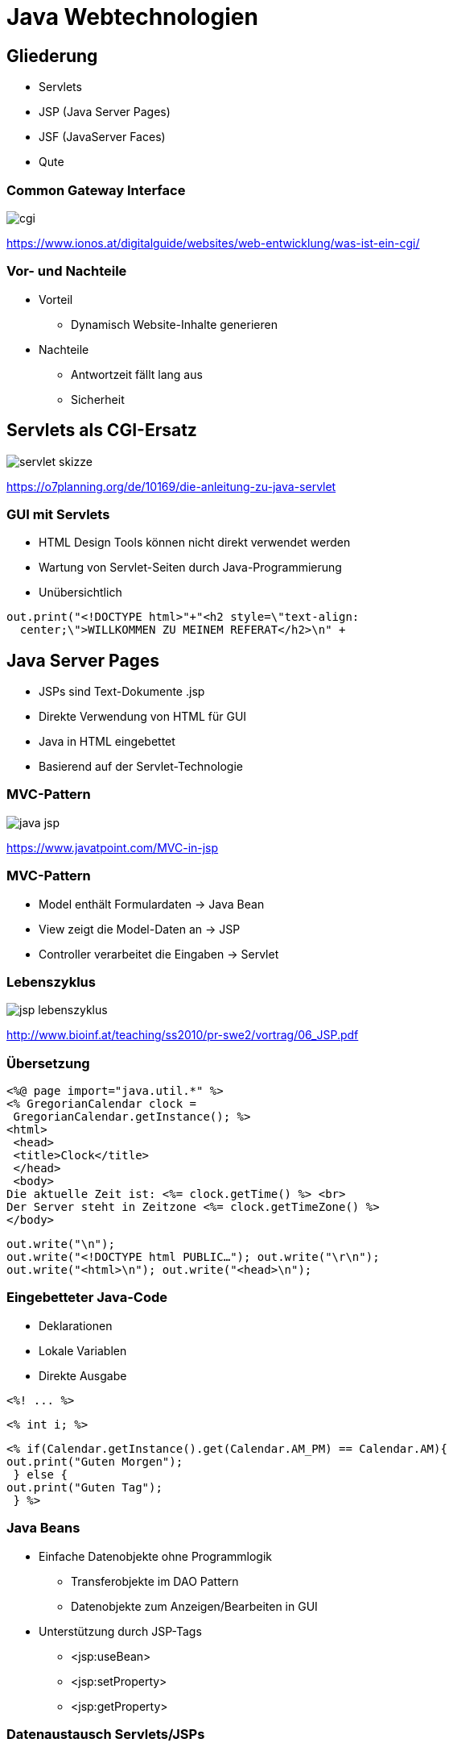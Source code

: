 = Java Webtechnologien
:revealjsdir: reveal.js
:revealjs_theme: solarized
:imagesdir: images

== Gliederung

* Servlets
* JSP (Java Server Pages)
* JSF (JavaServer Faces)
* Qute

=== Common Gateway Interface 

image::cgi.png[]
https://www.ionos.at/digitalguide/websites/web-entwicklung/was-ist-ein-cgi/

=== Vor- und Nachteile

* Vorteil
** Dynamisch Website-Inhalte generieren

* Nachteile
** Antwortzeit fällt lang aus
** Sicherheit

== Servlets als CGI-Ersatz

image::servlet-skizze.png[]
https://o7planning.org/de/10169/die-anleitung-zu-java-servlet

=== GUI mit Servlets

--
* HTML Design Tools können nicht direkt verwendet werden
* Wartung von Servlet-Seiten durch Java-Programmierung
* Unübersichtlich
--

----
out.print("<!DOCTYPE html>"+"<h2 style=\"text-align: 
  center;\">WILLKOMMEN ZU MEINEM REFERAT</h2>\n" +
----


== Java Server Pages

--
* JSPs sind Text-Dokumente .jsp
* Direkte Verwendung von HTML für GUI
* Java in HTML eingebettet
* Basierend auf der Servlet-Technologie
--

=== MVC-Pattern

image::java-jsp.jpg[]
https://www.javatpoint.com/MVC-in-jsp

=== MVC-Pattern

* Model enthält Formulardaten -> Java Bean
* View zeigt die Model-Daten an -> JSP
* Controller verarbeitet die Eingaben -> Servlet 

=== Lebenszyklus

image::jsp-lebenszyklus.png[]
http://www.bioinf.at/teaching/ss2010/pr-swe2/vortrag/06_JSP.pdf

=== Übersetzung

----
<%@ page import="java.util.*" %>
<% GregorianCalendar clock =
 GregorianCalendar.getInstance(); %>
<html>
 <head>
 <title>Clock</title>
 </head>
 <body>
Die aktuelle Zeit ist: <%= clock.getTime() %> <br>
Der Server steht in Zeitzone <%= clock.getTimeZone() %>
</body>
----

----
out.write("\n");
out.write("<!DOCTYPE html PUBLIC…"); out.write("\r\n");
out.write("<html>\n"); out.write("<head>\n");
----


=== Eingebetteter Java-Code

--
* Deklarationen
* Lokale Variablen
* Direkte Ausgabe
--


----
<%! ... %>
----

----
<% int i; %>
----

----
<% if(Calendar.getInstance().get(Calendar.AM_PM) == Calendar.AM){
out.print("Guten Morgen");
 } else {
out.print("Guten Tag");
 } %>
----

=== Java Beans

* Einfache Datenobjekte ohne Programmlogik
** Transferobjekte im DAO Pattern
** Datenobjekte zum Anzeigen/Bearbeiten in GUI

* Unterstützung durch JSP-Tags
** <jsp:useBean>
** <jsp:setProperty>
** <jsp:getProperty>

=== Datenaustausch Servlets/JSPs

* Beans mit scope = "page": sind privat in der JSP
* Beans mit scope = "request":
----
doGet(HttpServletRequest request,
 HttpServletResponse response) {
 ...
 bean = (BeanType)request.getAttribute("beanName");
----

=== Vor- und Nachteile

* Vorteil
** Kann volle Vielfalt von Java nutzen
** Portabel
** Serverseitig

* Nachteile
** Serverseitig
** Unübersichtlich

== JavaServer Faces

---
==== "Sämtlicher Code verschwindet aus der JSP-Seite, alles wird mittels Tags realisiert."
---

=== Code Sample

----
<p:dataTable var="car" value="#{listCarController.cars}" 
  rowKey="#{car.brand}" ..>
----

----
<p:column headerText="Marke" filterBy="#{car.brand}" 
  filterStyle="display:none">
    <h:outputText value="#{car.brand}" />
</p:column>
----

----
<p:commandButton icon="pi pi-plus" style="margin:5px;" 
  value="Autoteile hinzufügen" action="#{controller.addCarPart}" 
    actionListener="#{listCarController.redirectToCarParts}">
      <f:setPropertyActionListener value="#{car}" 
        target="#{controller.car}"/>
</p:commandButton>
----

=== PrimeFaces

==== PrimeFaces ist eine Sammlung von UI-Komponenten für JavaServer Faces

=== Überblick

image::jsf-skizze.png[]
https://entwickler.de/online/jsf-ueberblick-und-einsatzzweck-115542.html

=== Praktisches Beispiel

=== Mojarra

==== JSF-Referenzimplementierung


== Qute

=== Templating engine

* Einsatz von Reflection minimiert
* Imperativ
* Non-blocking reactive
* Änderungen und Modifikationen sofort sichtbar

=== Praktisches Beispiel

== Application Frameworks

image::applicationframeworks-trends.png[800,600]
https://jaxenter.de/java/java-trends-frameworks-91786

== Web Frameworks

image::webframeworks-trends.png[800,600]
https://jaxenter.de/java/java-trends-frameworks-91786

== Quellen

http://docplayer.org/1766268-Webseiten-mit-java-uebersicht-webtechnologien-webt-servlets-und-jsp-mit-separatem-webserver-was-sind-servlets.html

https://www.data2type.de/xml-xslt-xslfo/xslt/java-und-xslt/java-basierte-webtechnologien/zusammenfassung-der-wichtigste/

http://www.bioinf.at/teaching/ss2010/pr-swe2/vortrag/06_JSP.pdf

https://quarkus.io/guides/qute

https://www.data2type.de/xml-xslt-xslfo/xslt/java-und-xslt/java-basierte-webtechnologien/traditionelle-loesungsansaetze/

http://www.ssw.uni-linz.ac.at/Teaching/Lectures/Sem/2000/Leitenmueller/#:~:text=Ein%20gro%C3%9Fer%20Vorteil%20ist%20gegen%C3%BCber,von%20Datenbanken%2C%20Server%20Informationen%20etc.

https://www.torsten-horn.de/techdocs/jsp-grundlagen.HTML

https://www.youtube.com/watch?v=uwDxIVHg1HY&ab_channel=SebastianDaschner

https://webis.de/downloads/lecturenotes/web-technology/unit-de-server-technologies1.pdf

https://www.doag.org/formes/pubfiles/1387656/docs/Konferenz/2009/vortraege/Development/172-2009-K-DEV_TOOLS-stiegler-Web_Technologien_Ueberblick.pdf